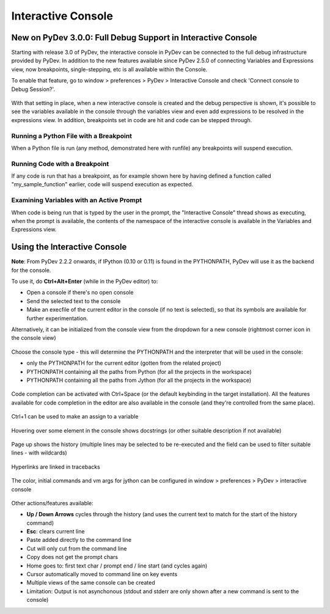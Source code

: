 ===================
Interactive Console
===================

New on PyDev 3.0.0: Full Debug Support in Interactive Console
=============================================================

Starting with release 3.0 of PyDev, the interactive console in PyDev can be connected to the full debug infrastructure provided by PyDev. In addition to the new features available since PyDev 2.5.0 of connecting Variables and Expressions view, now breakpoints, single-stepping, etc is all available within the Console.

To enable that feature, go to window > preferences > PyDev > Interactive Console and check 'Connect console to Debug Session?'.

.. figure:: images/interactiveconsole/interactive_console_variables_view_preference.png

With that setting in place, when a new interactive console is created and the debug perspective is shown, it's possible to see the variables available in the console through the variables view and even add expressions to be resolved in the expressions view. In addition, breakpoints set in code are hit and code can be stepped through.

Running a Python File with a Breakpoint
---------------------------------------

When a Python file is run (any method, demonstrated here with runfile) any breakpoints will suspend execution.

.. figure:: images/interactiveconsole/breakpoint_on_runfile.png

Running Code with a Breakpoint
------------------------------

If any code is run that has a breakpoint, as for example shown here by having defined a function called "my_sample_function" earlier, code will suspend execution as expected.

.. figure:: images/interactiveconsole/breakpoint_on_running_function.png


Examining Variables with an Active Prompt
-----------------------------------------

When code is being run that is typed by the user in the prompt, the "Interactive Console" thread shows as executing, when the prompt is available, the contents of the namespace of the interactive console is available in the Variables and Expressions view.

.. figure:: images/interactiveconsole/view_when_in_console.png


Using the Interactive Console
===================================================

**Note**: From PyDev 2.2.2 onwards, if IPython (0.10 or 0.11) is found in the PYTHONPATH,
PyDev will use it as the backend for the console.


To use it, do **Ctrl+Alt+Enter** (while in the PyDev editor) to:


* Open a console if there's no open console
* Send the selected text to the console
* Make an execfile of the current editor in the console (if no text is selected), so that its symbols are available for further experimentation.



Alternatively, it can be initialized from the console view from the dropdown for a new console
(rightmost corner icon in the console view)

.. figure:: images/console/start_console.png

Choose the console type - this will determine the PYTHONPATH and the interpreter that will be used in the console:


* only the PYTHONPATH for the current editor (gotten from the related project)
* PYTHONPATH containing all the paths from Python (for all the projects in the workspace)
* PYTHONPATH containing all the paths from Jython (for all the projects in the workspace)




.. figure:: images/console/choose_console.png

Code completion can be activated with Ctrl+Space (or the default keybinding in the target installation). All the features available for code completion in the editor are also available in the console (and they're controlled from the same place).

.. figure:: images/console/code_completion.png

Ctrl+1 can be used to make an assign to a variable

.. figure:: images/console/ctrl_1.png

Hovering over some element in the console shows docstrings (or other suitable description if not available)

.. figure:: images/console/hover.png

Page up shows the history (multiple lines may be selected to be re-executed and the field can be used to filter suitable lines - with wildcards)

.. figure:: images/console/page_up.png

Hyperlinks are linked in tracebacks

.. figure:: images/console/hyperlink.png

The color, initial commands and vm args for jython can be configured in window > preferences > PyDev > interactive console

.. figure:: images/console/prefs.png

Other actions/features available:


* **Up / Down Arrows** cycles through the history (and uses the current text to match for the start of the history command)
* **Esc**: clears current line
* Paste added directly to the command line
* Cut will only cut from the command line
* Copy does not get the prompt chars
* Home goes to: first text char / prompt end / line start (and cycles again)
* Cursor automatically moved to command line on key events
* Multiple views of the same console can be created





* Limitation: Output is not asynchonous (stdout and stderr are only shown after a new command is sent to the console)
